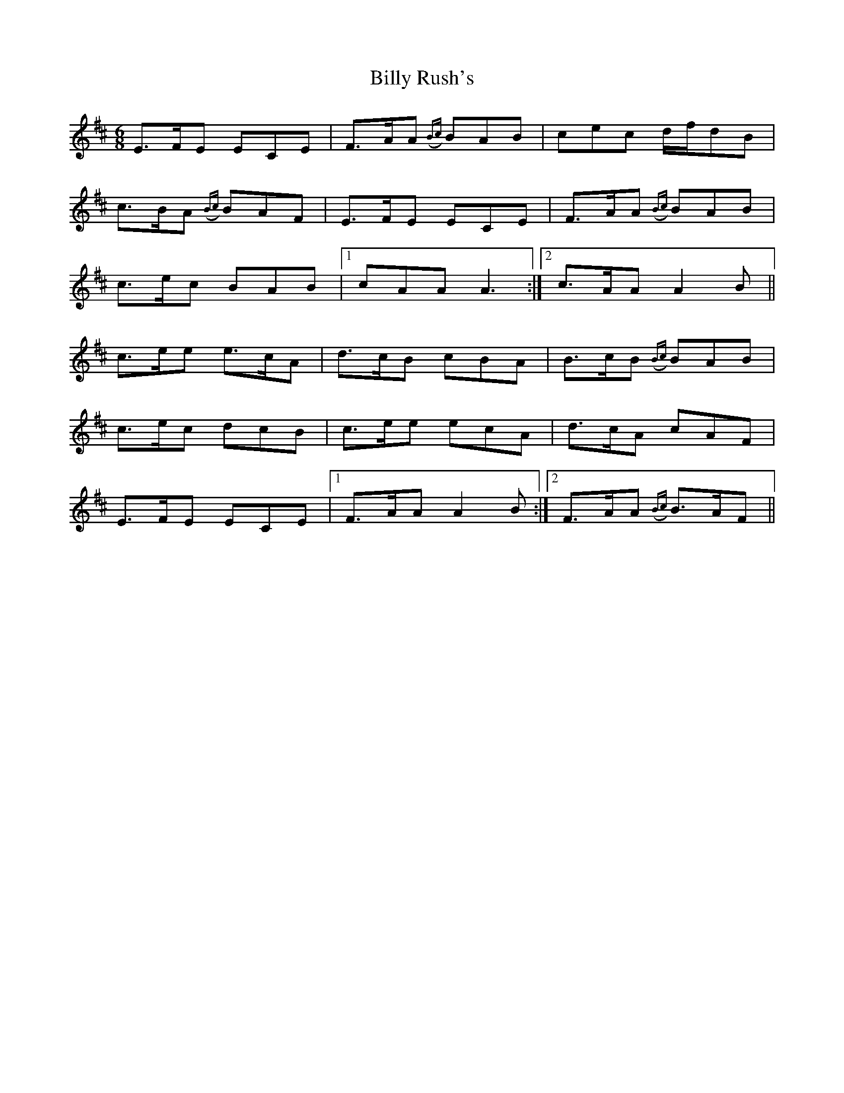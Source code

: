 X: 3700
T: Billy Rush's
R: jig
M: 6/8
K: Dmajor
E>FE ECE|F>AA({Bc}) BAB|cec d/f/dB|
c>BA({Bc}) BAF|E>FE ECE|F>AA ({Bc}) BAB|
c>ec BAB|1 cAA A3:|2 c>AA A2B||
c>ee e>cA|d>cB cBA|B>cB ({Bc}) BAB|
c>ec dcB|c>ee ecA|d>cA cAF|
E>FE ECE|1 F>AA A2B:|2 F>AA ({Bc}) B>AF||

